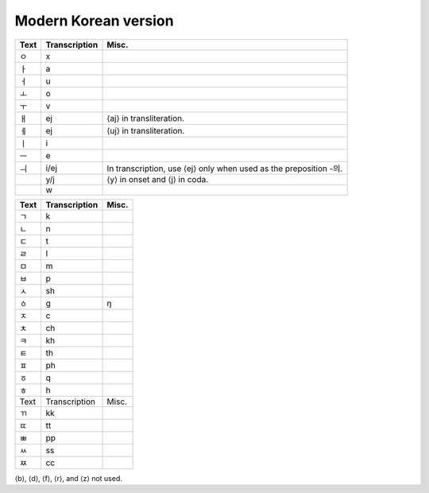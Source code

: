 Modern Korean version
=====================

+------+---------------+---------------------------------------------+
| Text | Transcription | Misc.                                       |
+======+===============+=============================================+
| ㅇ   | x             |                                             |
+------+---------------+---------------------------------------------+
| ㅏ   | a             |                                             |
+------+---------------+---------------------------------------------+
| ㅓ   | u             |                                             |
+------+---------------+---------------------------------------------+
| ㅗ   | o             |                                             |
+------+---------------+---------------------------------------------+
| ㅜ   | v             |                                             |
+------+---------------+---------------------------------------------+
| ㅐ   | ej            | ⟨aj⟩ in transliteration.                    |
+------+---------------+---------------------------------------------+
| ㅔ   | ej            | ⟨uj⟩ in transliteration.                    |
+------+---------------+---------------------------------------------+
| ㅣ   | i             |                                             |
+------+---------------+---------------------------------------------+
| ㅡ   | e             |                                             |
+------+---------------+---------------------------------------------+
| ㅢ   | i/ej          | In transcription, use ⟨ej⟩ only when used   |
|      |               | as the preposition -의.                     |
+------+---------------+---------------------------------------------+
|      | y/j           | ⟨y⟩ in onset and ⟨j⟩ in coda.               |
+------+---------------+---------------------------------------------+
|      | w             |                                             |
+------+---------------+---------------------------------------------+

==== ============= =====
Text Transcription Misc.
==== ============= =====
ㄱ   k             
ㄴ   n             
ㄷ   t             
ㄹ   l             
ㅁ   m             
ㅂ   p             
ㅅ   sh            
ㆁ   g             ŋ
ㅈ   c             
ㅊ   ch            
ㅋ   kh            
ㅌ   th            
ㅍ   ph            
ㆆ   q             
ㅎ   h             
Text Transcription Misc.
ㄲ   kk            
ㄸ   tt            
ㅃ   pp            
ㅆ   ss            
ㅉ   cc            
==== ============= =====

⟨b⟩, ⟨d⟩, ⟨f⟩, ⟨r⟩, and ⟨z⟩ not used.
